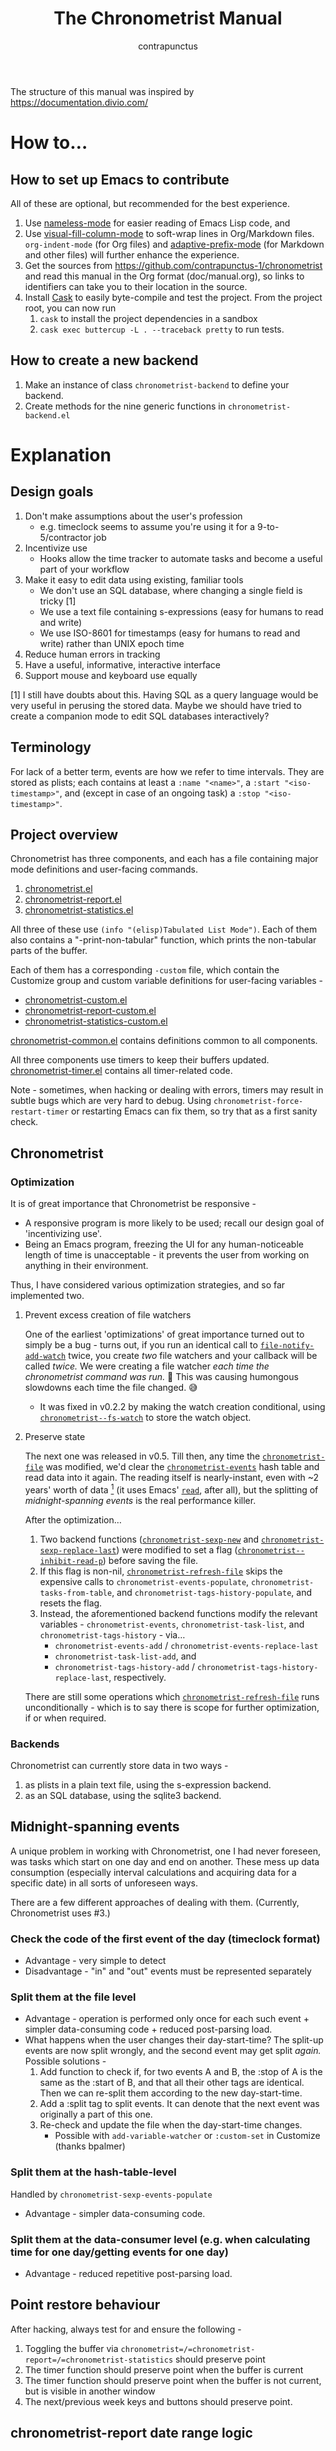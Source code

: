 #+TITLE: The Chronometrist Manual
#+AUTHOR: contrapunctus

The structure of this manual was inspired by https://documentation.divio.com/
* How to...
:PROPERTIES:
:DESCRIPTION: Step-by-step guides to achieve specific tasks
:END:
** How to set up Emacs to contribute
All of these are optional, but recommended for the best experience.
1. Use [[https://github.com/Malabarba/Nameless][nameless-mode]] for easier reading of Emacs Lisp code, and
2. Use [[https://github.com/joostkremers/visual-fill-column][visual-fill-column-mode]] to soft-wrap lines in Org/Markdown files.
   =org-indent-mode= (for Org files) and [[https://elpa.gnu.org/packages/adaptive-wrap.html][adaptive-prefix-mode]] (for Markdown and other files) will further enhance the experience.
3. Get the sources from https://github.com/contrapunctus-1/chronometrist and read this manual in the Org format (doc/manual.org), so links to identifiers can take you to their location in the source.
4. Install [[https://github.com/cask/cask][Cask]] to easily byte-compile and test the project.
   From the project root, you can now run
   1. =cask= to install the project dependencies in a sandbox
   2. =cask exec buttercup -L . --traceback pretty= to run tests.
** How to create a new backend
1. Make an instance of class =chronometrist-backend= to define your backend.
2. Create methods for the nine generic functions in =chronometrist-backend.el=
* Explanation
:PROPERTIES:
:DESCRIPTION: The design, the implementation, and a little history
:END:
** Design goals
:PROPERTIES:
:DESCRIPTION: Some vague objectives which guided the project
:END:
    1. Don't make assumptions about the user's profession
       - e.g. timeclock seems to assume you're using it for a 9-to-5/contractor job
    2. Incentivize use
       * Hooks allow the time tracker to automate tasks and become a useful part of your workflow
    3. Make it easy to edit data using existing, familiar tools
       * We don't use an SQL database, where changing a single field is tricky [1]
       * We use a text file containing s-expressions (easy for humans to read and write)
       * We use ISO-8601 for timestamps (easy for humans to read and write) rather than UNIX epoch time
    4. Reduce human errors in tracking
    5. Have a useful, informative, interactive interface
    6. Support mouse and keyboard use equally

    [1] I still have doubts about this. Having SQL as a query language would be very useful in perusing the stored data. Maybe we should have tried to create a companion mode to edit SQL databases interactively?

** Terminology
:PROPERTIES:
:DESCRIPTION: Explanation of some terms used later
:END:
For lack of a better term, events are how we refer to time intervals. They are stored as plists; each contains at least a =:name "<name>"=, a =:start "<iso-timestamp>"=, and (except in case of an ongoing task) a =:stop "<iso-timestamp>"=.
** Project overview
:PROPERTIES:
:DESCRIPTION: A broad overview of the code
:END:
Chronometrist has three components, and each has a file containing major mode definitions and user-facing commands.
1. [[file:../elisp/chronometrist.el][chronometrist.el]]
2. [[file:../elisp/chronometrist-report.el][chronometrist-report.el]]
3. [[file:../elisp/chronometrist-statistics.el][chronometrist-statistics.el]]

All three of these use =(info "(elisp)Tabulated List Mode")=. Each of them also contains a "-print-non-tabular" function, which prints the non-tabular parts of the buffer.

Each of them has a corresponding =-custom= file, which contain the Customize group and custom variable definitions for user-facing variables -
- [[file:../elisp/chronometrist-custom.el][chronometrist-custom.el]]
- [[file:../elisp/chronometrist-report-custom.el][chronometrist-report-custom.el]]
- [[file:../elisp/chronometrist-statistics-custom.el][chronometrist-statistics-custom.el]]

[[file:../elisp/chronometrist-common.el][chronometrist-common.el]] contains definitions common to all components.

All three components use timers to keep their buffers updated. [[file:../elisp/chronometrist-timer.el][chronometrist-timer.el]] contains all timer-related code.

Note - sometimes, when hacking or dealing with errors, timers may result in subtle bugs which are very hard to debug. Using =chronometrist-force-restart-timer= or restarting Emacs can fix them, so try that as a first sanity check.

** Chronometrist
:PROPERTIES:
:DESCRIPTION: The primary command and its associated buffer.
:END:

*** Optimization
It is of great importance that Chronometrist be responsive -
+ A responsive program is more likely to be used; recall our design goal of 'incentivizing use'.
+ Being an Emacs program, freezing the UI for any human-noticeable length of time is unacceptable - it prevents the user from working on anything in their environment.
Thus, I have considered various optimization strategies, and so far implemented two.

**** Prevent excess creation of file watchers
One of the earliest 'optimizations' of great importance turned out to simply be a bug - turns out, if you run an identical call to [[elisp:(describe-function 'file-notify-add-watch)][=file-notify-add-watch=]] twice, you create /two/ file watchers and your callback will be called /twice./ We were creating a file watcher /each time the chronometrist command was run./ 🤦 This was causing humongous slowdowns each time the file changed. 😅
+ It was fixed in v0.2.2 by making the watch creation conditional, using [[file:../elisp/chronometrist-common.el::defvar chronometrist--fs-watch ][=chronometrist--fs-watch=]] to store the watch object.

**** Preserve state
The next one was released in v0.5. Till then, any time the [[file:../elisp/chronometrist-custom.el::defcustom chronometrist-file (][=chronometrist-file=]] was modified, we'd clear the [[file:../elisp/chronometrist-events.el::defvar chronometrist-events (][=chronometrist-events=]] hash table and read data into it again. The reading itself is nearly-instant, even with ~2 years' worth of data [fn:1] (it uses Emacs' [[elisp:(describe-function 'read)][=read=]], after all), but the splitting of [[* Midnight-spanning events][midnight-spanning events]] is the real performance killer.

After the optimization...
1. Two backend functions ([[file:../elisp/chronometrist-sexp.el::cl-defun chronometrist-sexp-new (][=chronometrist-sexp-new=]] and [[file:../elisp/chronometrist-sexp.el::defun chronometrist-sexp-replace-last (][=chronometrist-sexp-replace-last=]]) were modified to set a flag ([[file:../elisp/chronometrist.el::defvar chronometrist--inhibit-read-p ][=chronometrist--inhibit-read-p=]]) before saving the file.
2. If this flag is non-nil, [[file:../elisp/chronometrist.el::defun chronometrist-refresh-file (][=chronometrist-refresh-file=]] skips the expensive calls to =chronometrist-events-populate=, =chronometrist-tasks-from-table=, and =chronometrist-tags-history-populate=, and resets the flag.
3. Instead, the aforementioned backend functions modify the relevant variables - =chronometrist-events=, =chronometrist-task-list=, and =chronometrist-tags-history= - via...
   * =chronometrist-events-add= / =chronometrist-events-replace-last=
   * =chronometrist-task-list-add=, and
   * =chronometrist-tags-history-add= / =chronometrist-tags-history-replace-last=, respectively.

There are still some operations which [[file:../elisp/chronometrist.el::defun chronometrist-refresh-file (][=chronometrist-refresh-file=]] runs unconditionally - which is to say there is scope for further optimization, if or when required.

[fn:1] As indicated by exploratory work in the =parsimonious-reading= branch, where I made a loop to only =read= and collect s-expressions from the file. It was near-instant...until I added event splitting to it.

*** Backends
Chronometrist can currently store data in two ways -
1. as plists in a plain text file, using the s-expression backend.
2. as an SQL database, using the sqlite3 backend.

** Midnight-spanning events
:PROPERTIES:
:DESCRIPTION: Events starting on one day and ending on another
:END:
A unique problem in working with Chronometrist, one I had never foreseen, was tasks which start on one day and end on another. These mess up data consumption (especially interval calculations and acquiring data for a specific date) in all sorts of unforeseen ways.

There are a few different approaches of dealing with them. (Currently, Chronometrist uses #3.)
*** Check the code of the first event of the day (timeclock format)
:PROPERTIES:
:DESCRIPTION: When the code of the first event in the day is "o", it's a midnight-spanning event.
:END:
  + Advantage - very simple to detect
  + Disadvantage - "in" and "out" events must be represented separately
*** Split them at the file level
     + Advantage - operation is performed only once for each such event + simpler data-consuming code + reduced post-parsing load.
     + What happens when the user changes their day-start-time? The split-up events are now split wrongly, and the second event may get split /again./
       Possible solutions -
       1. Add function to check if, for two events A and B, the :stop of A is the same as the :start of B, and that all their other tags are identical. Then we can re-split them according to the new day-start-time.
       2. Add a :split tag to split events. It can denote that the next event was originally a part of this one.
       3. Re-check and update the file when the day-start-time changes.
          - Possible with ~add-variable-watcher~ or ~:custom-set~ in Customize (thanks bpalmer)
*** Split them at the hash-table-level
     Handled by ~chronometrist-sexp-events-populate~
     + Advantage - simpler data-consuming code.
*** Split them at the data-consumer level (e.g. when calculating time for one day/getting events for one day)
     + Advantage - reduced repetitive post-parsing load.

** Point restore behaviour
:PROPERTIES:
:DESCRIPTION: The desired behaviour of point in Chronometrist
:END:
After hacking, always test for and ensure the following -
1. Toggling the buffer via =chronometrist=/=chronometrist-report=/=chronometrist-statistics= should preserve point
2. The timer function should preserve point when the buffer is current
3. The timer function should preserve point when the buffer is not current, but is visible in another window
4. The next/previous week keys and buttons should preserve point.

** chronometrist-report date range logic
:PROPERTIES:
:DESCRIPTION: Deriving dates in the current week
:END:
A quick description, starting from the first time [[file:../elisp/chronometrist-report.el::defun chronometrist-report (][=chronometrist-report=]] is run in an Emacs session -
1. We get the current date as a ts struct =(chronometrist-date)=.
2. The variable =chronometrist-report-week-start-day= stores the day we consider the week to start with. The default is "Sunday".

   We check if the date from #2 is on the week start day, else decrement it till we are, using =(chronometrist-report-previous-week-start)=.
3. We store the date from #3 in the global variable =chronometrist-report--ui-date=.
4. By counting up from =chronometrist-report--ui-date=, we get dates for the days in the next 7 days using =(chronometrist-report-date->dates-in-week)=. We store them in =chronometrist-report--ui-week-dates=.

   The dates in =chronometrist-report--ui-week-dates= are what is finally used to query the data displayed in the buffer.
5. To get data for the previous/next weeks, we decrement/increment the date in =chronometrist-report--ui-date= by 7 days and repeat the above process (via =(chronometrist-report-previous-week)=/=(chronometrist-report-next-week)=).

** Tags and Key-Values
:PROPERTIES:
:DESCRIPTION: How tags and key-values are implemented
:END:
[[file:../elisp/chronometrist-key-values.el][chronometrist-key-values.el]] deals with adding additional information to events, in the form of key-values and tags.

Key-values are stored as plist keywords and values. The user can add any keywords except =:name=, =:tags=, =:start=, and =:stop=. [fn:2] Values can be any readable Lisp values.

Similarly, tags are stored using a =:tags (<tag>*)= keyword-value pair. The tags themselves (the elements of the list) can be any readable Lisp value.

[fn:2] To remove this restriction, I had briefly considered making a keyword called =:user=, whose value would be another plist containing all user-defined keyword-values. But in practice, this hasn't been a big enough issue yet to justify the work.
*** User input
The entry points are [[file:../elisp/chronometrist-key-values.el::defun chronometrist-kv-add (][=chronometrist-kv-add=]] and [[file:../elisp/chronometrist-key-values.el::defun chronometrist-tags-add (][=chronometrist-tags-add=]]. The user adds these to the desired hooks, and they prompt the user for tags/key-values.

Both have corresponding functions to create a prompt -
+ [[file:../elisp/chronometrist-key-values.el::defun chronometrist-key-prompt (][=chronometrist-key-prompt=]],
+ [[file:../elisp/chronometrist-key-values.el::defun chronometrist-value-prompt (][=chronometrist-value-prompt=]], and
+ [[file:../elisp/chronometrist-key-values.el::defun chronometrist-tags-prompt (][=chronometrist-tags-prompt=]].

[[file:../elisp/chronometrist-key-values.el::defun chronometrist-kv-add (][=chronometrist-kv-add=]]'s way of reading key-values from the user is somewhat different from most Emacs prompts - it creates a new buffer, and uses the minibuffer to alternatingly ask for keys and values in a loop. Key-values are inserted into the buffer as the user enters/selects them. The user can break out of this loop with an empty input (the keys to accept an empty input differ between completion systems, so we try to let the user know about them using [[file:../elisp/chronometrist-key-values.el::defun chronometrist-kv-completion-quit-key (][=chronometrist-kv-completion-quit-key=]]). After exiting the loop, they can edit the key-values in the buffer, and use the commands [[file:../elisp/chronometrist-key-values.el::defun chronometrist-kv-accept (][=chronometrist-kv-accept=]] to accept the key-values (which uses [[file:../elisp/chronometrist-key-values.el::defun chronometrist-append-to-last (][=chronometrist-append-to-last=]] to add them to the last plist in =chronometrist-file=) or [[file:../elisp/chronometrist-key-values.el::defun chronometrist-kv-reject (][=chronometrist-kv-reject=]] to discard them.

*** History
All prompts suggest past user inputs. These are queried from three history hash tables -
+ [[file:../elisp/chronometrist-key-values.el::defvar chronometrist-key-history (][=chronometrist-key-history=]],
+ [[file:../elisp/chronometrist-key-values.el::defvar chronometrist-value-history (][=chronometrist-value-history=]], and
+ [[file:../elisp/chronometrist-key-values.el::defvar chronometrist-tags-history (][=chronometrist-tags-history=]].

Each of these has a corresponding function to clear it and fill it with values -
+ [[file:../elisp/chronometrist-key-values.el::defun chronometrist-key-history-populate (][=chronometrist-key-history-populate=]]
+ [[file:../elisp/chronometrist-key-values.el::defun chronometrist-value-history-populate (][=chronometrist-value-history-populate=]], and
+ [[file:../elisp/chronometrist-key-values.el::defun chronometrist-tags-history-populate (][=chronometrist-tags-history-populate=]].

* Reference
:PROPERTIES:
:DESCRIPTION: A list of definitions, with some type information
:END:
** Legend of currently-used time formats
*** ts
     ts.el struct
     * Used by nearly all internal functions
*** iso-timestamp
     "YYYY-MM-DDTHH:MM:SSZ"
     * Used in the s-expression file format
     * Read by chronometrist-sexp-events-populate
     * Used in the plists in the chronometrist-events hash table values
*** iso-date
     "YYYY-MM-DD"
     * Used as hash table keys in chronometrist-events - can't use ts structs for keys, you'd have to make a hash table predicate which uses ts=
*** seconds
     integer seconds as duration
     * Used for most durations
     * May be changed to floating point to allow larger durations. The minimum range of `most-positive-fixnum` is 536870911, which seems to be enough to represent durations of 17 years.
     * Used for update intervals (chronometrist-update-interval, chronometrist-change-update-interval)
*** minutes
     integer minutes as duration
     * Used for goals (chronometrist-goals-list, chronometrist-get-goal) - minutes seems like the ideal unit for users to enter
*** list-duration
     (hours minute seconds)
     * Only returned by chronometrist-seconds-to-hms, called by chronometrist-format-time

** chronometrist-common.el
1.  Variable - chronometrist-empty-time-string
2.  Variable - chronometrist-date-re
3.  Variable - chronometrist-time-re-ui
4.  Variable - chronometrist-task-list
5.  Function - chronometrist-task-list-add (task)
6.  Internal Variable - chronometrist--fs-watch
7.  Function - chronometrist-current-task ()
8.  Function - chronometrist-format-time  (seconds &optional (blank "   "))
    * seconds -> "h:m:s"
9.  Function - chronometrist-common-file-empty-p (file)
10. Function - chronometrist-common-clear-buffer (buffer)
11. Function - chronometrist-format-keybinds (command map &optional firstonly)
12. Function - chronometrist-events->ts-pairs (events)
    * (plist ...) -> ((ts . ts) ...)
13. Function - chronometrist-ts-pairs->durations (ts-pairs)
    * ((ts . ts) ...) -> seconds
14. Function - chronometrist-previous-week-start (ts)
    * ts -> ts

** chronometrist-custom.el
1. Custom variable - chronometrist-file
2. Custom variable - chronometrist-buffer-name
3. Custom variable - chronometrist-hide-cursor
4. Custom variable - chronometrist-update-interval
5. Custom variable - chronometrist-activity-indicator
6. Custom variable - chronometrist-day-start-time

** chronometrist-diary-view.el
1. Variable - chronometrist-diary-buffer-name
2. Internal Variable - chronometrist-diary--current-date
3. Function - chronometrist-intervals-on (date)
4. Function - chronometrist-diary-tasks-reasons-on (date)
5. Function - chronometrist-diary-refresh (&optional ignore-auto noconfirm date)
6. Major Mode - chronometrist-diary-view-mode
7. Command - chronometrist-diary-view (&optional date)

** chronometrist.el
1.  Internal Variable - chronometrist--task-history
2.  Internal Variable - chronometrist--point
3.  Internal Variable - chronometrist--inhibit-read-p
4.  Keymap - chronometrist-mode-map
5.  Command - chronometrist-open-log (&optional button)
6.  Function - chronometrist-common-create-file ()
7.  Function - chronometrist-task-active? (task)
    * String -> Boolean
8.  Function - chronometrist-use-goals? ()
9.  Function - chronometrist-activity-indicator ()
10. Function - chronometrist-entries ()
11. Function - chronometrist-task-at-point ()
12. Function - chronometrist-goto-last-task ()
13. Function - chronometrist-print-keybind (command &optional description firstonly)
14. Function - chronometrist-print-non-tabular ()
15. Function - chronometrist-goto-nth-task (n)
16. Function - chronometrist-refresh (&optional ignore-auto noconfirm)
17. Function - chronometrist-refresh-file (fs-event)
18. Command - chronometrist-query-stop ()
19. Command - chronometrist-in (task &optional _prefix)
20. Command - chronometrist-out (&optional _prefix)
21. Variable - chronometrist-before-in-functions
22. Variable - chronometrist-after-in-functions
23. Variable - chronometrist-before-out-functions
24. Variable - chronometrist-after-out-functions
25. Function - chronometrist-run-functions-and-clock-in (task)
26. Function - chronometrist-run-functions-and-clock-out (task)
27. Keymap - chronometrist-mode-map
28. Major Mode - chronometrist-mode
29. Function - chronometrist-toggle-task-button (button)
30. Function - chronometrist-add-new-task-button (button)
31. Command - chronometrist-toggle-task (&optional prefix inhibit-hooks)
32. Command - chronometrist-toggle-task-no-hooks (&optional prefix)
33. Command - chronometrist-add-new-task ()
34. Command - chronometrist (&optional arg)

** chronometrist-events.el
1.  Variable - chronometrist-events
    * keys - iso-date
2.  Function - chronometrist-day-start (timestamp)
    * iso-timestamp -> encode-time
3.  Function - chronometrist-file-clean ()
    * commented out, unused
4.  Function - chronometrist-events-maybe-split (event)
5.  Function - chronometrist-events-populate ()
6.  Function - chronometrist-tasks-from-table ()
7.  Function - chronometrist-events-add (plist)
8.  Function - chronometrist-events-replace-last (plist)
9.  Function - chronometrist-events-subset (start end)
    * ts ts -> hash-table

** chronometrist-migrate.el
1. Variable - chronometrist-migrate-table
2. Function - chronometrist-migrate-populate (in-file)
3. Function - chronometrist-migrate-timelog-file->sexp-file (&optional in-file out-file)
4. Function - chronometrist-migrate-check ()

** chronometrist-plist-pp.el
1. Variable - chronometrist-plist-pp-keyword-re
2. Variable - chronometrist-plist-pp-whitespace-re
3. Function - chronometrist-plist-pp-longest-keyword-length ()
4. Function - chronometrist-plist-pp-buffer-keyword-helper ()
5. Function - chronometrist-plist-pp-buffer ()
6. Function - chronometrist-plist-pp-to-string (object)
7. Function - chronometrist-plist-pp (object &optional stream)

** chronometrist-queries.el
1. Function - chronometrist-last ()
   * -> plist
2. Function - chronometrist-task-time-one-day (task &optional (ts (ts-now)))
   * String &optional ts -> seconds
3. Function - chronometrist-active-time-one-day (&optional ts)
   * &optional ts -> seconds
4. Function - chronometrist-statistics-count-active-days (task &optional (table chronometrist-events))
5. Function - chronometrist-task-events-in-day (task ts)

** chronometrist-report-custom.el
1. Custom variable - chronometrist-report-buffer-name
2. Custom variable - chronometrist-report-week-start-day
3. Custom variable - chronometrist-report-weekday-number-alist

** chronometrist-report.el
1.  Internal Variable - chronometrist-report--ui-date
2.  Internal Variable - chronometrist-report--ui-week-dates
3.  Internal Variable - chronometrist-report--point
4.  Function - chronometrist-report-date ()
5.  Function - chronometrist-report-date->dates-in-week (first-date-in-week)
    * ts-1 -> (ts-1 ... ts-7)
6.  Function - chronometrist-report-date->week-dates ()
7.  Function - chronometrist-report-entries ()
8.  Function - chronometrist-report-print-keybind (command &optional description firstonly)
9.  Function - chronometrist-report-print-non-tabular ()
10. Function - chronometrist-report-refresh (&optional _ignore-auto _noconfirm)
11. Function - chronometrist-report-refresh-file (_fs-event)
12. Keymap - chronometrist-report-mode-map
13. Major Mode - chronometrist-report-mode
14. Function - chronometrist-report (&optional keep-date)
15. Function - chronometrist-report-previous-week (arg)
16. Function - chronometrist-report-next-week (arg)

** chronometrist-key-values.el
1.  Internal Variable - chronometrist--tag-suggestions
2.  Internal Variable - chronometrist--value-suggestions
3.  Function - chronometrist-plist-remove (plist &rest keys)
4.  Function - chronometrist-maybe-string-to-symbol (list)
5.  Function - chronometrist-maybe-symbol-to-string (list)
6.  Function - chronometrist-append-to-last (tags plist)
7.  Variable - chronometrist-tags-history
8.  Function - chronometrist-tags-history-populate (events-table history-table)
9.  Function - chronometrist-tags-history-add (plist)
10. Function - chronometrist-tags-history-replace-last (plist)
11. Function - chronometrist-tags-history-combination-strings (task)
12. Function - chronometrist-tags-history-individual-strings (task)
13. Function - chronometrist-tags-prompt (task &optional initial-input)
14. Function - chronometrist-tags-add (&rest args)
15. Custom Variable - chronometrist-kv-buffer-name
16. Variable - chronometrist-key-history
17. Variable - chronometrist-value-history
18. Function - chronometrist-ht-history-prep (table)
19. Function - chronometrist-key-history-populate (events-table history-table)
20. Function - chronometrist-value-history-populate (events-table history-table)
21. Keymap - chronometrist-kv-read-mode-map
22. Major Mode - chronometrist-kv-read-mode
23. Function - chronometrist-kv-completion-quit-key ()
24. Function - chronometrist-string-has-whitespace-p (string)
25. Function - chronometrist-key-prompt (used-keys)
26. Function - chronometrist-value-prompt (key)
27. Function - chronometrist-value-insert (value)
28. Function - chronometrist-kv-add (&rest args)
29. Command - chronometrist-kv-accept ()
30. Command - chronometrist-kv-reject ()
31. Internal Variable - chronometrist--skip-detail-prompts
32. Function - chronometrist-skip-query-prompt (task)
33. Function - chronometrist-skip-query-reset (_task)

** chronometrist-statistics-custom.el
1. Custom variable - chronometrist-statistics-buffer-name

** chronometrist-statistics.el
1.  Internal Variable - chronometrist-statistics--ui-state
2.  Internal Variable - chronometrist-statistics--point
3.  Function - chronometrist-statistics-count-average-time-spent (task &optional (table chronometrist-events))
    * string &optional hash-table -> seconds
4.  Function - chronometrist-statistics-entries-internal (table)
5.  Function - chronometrist-statistics-entries ()
6.  Function - chronometrist-statistics-print-keybind (command &optional description firstonly)
7.  Function - chronometrist-statistics-print-non-tabular ()
8.  Function - chronometrist-statistics-refresh (&optional ignore-auto noconfirm)
9.  Keymap - chronometrist-statistics-mode-map
10. Major Mode - chronometrist-statistics-mode
11. Command - chronometrist-statistics (&optional preserve-state)
12. Command - chronometrist-statistics-previous-range (arg)
13. Command - chronometrist-statistics-next-range (arg)

** chronometrist-time.el
1. Function - chronometrist-iso-timestamp->ts (timestamp)
   * iso-timestamp -> ts
2. Function - chronometrist-iso-date->ts (date)
   * iso-date -> ts
3. Function - chronometrist-date (&optional (ts (ts-now)))
   * &optional ts -> ts (with time 00:00:00)
4. Function - chronometrist-format-time-iso8601 (&optional unix-time)
5. Function - chronometrist-midnight-spanning-p (start-time stop-time)
6. Function - chronometrist-seconds-to-hms (seconds)
   * seconds -> list-duration
7. Function - chronometrist-interval (event)
   * event -> duration

** chronometrist-timer.el
1. Internal Variable - chronometrist--timer-object
2. Function - chronometrist-timer ()
3. Command - chronometrist-stop-timer ()
4. Command - chronometrist-maybe-start-timer (&optional interactive-test)
5. Command - chronometrist-force-restart-timer ()
6. Command - chronometrist-change-update-interval (arg)

** chronometrist-goal
1.  Internal Variable - chronometrist-goal--timers-list
2.  Custom Variable - chronometrist-goal-list nil
3.  Function - chronometrist-goal-run-at-time (time repeat function &rest args)
4.  Function - chronometrist-goal-seconds->alert-string (seconds)
    * seconds -> string
5.  Function - chronometrist-goal-approach-alert (task goal spent)
    * string minutes minutes
6.  Function - chronometrist-goal-complete-alert (task goal spent)
    * string minutes minutes
7.  Function - chronometrist-goal-exceed-alert (task goal spent)
    * string minutes minutes
8.  Function - chronometrist-goal-no-goal-alert (task goal spent)
    * string minutes minutes
9.  Custom Variable - chronometrist-goal-alert-functions
    * each function is passed - string minutes minutes
10. Function - chronometrist-goal-get (task &optional (goal-list chronometrist-goal-list))
    * String &optional List -> minutes
11. Function - chronometrist-goal-run-alert-timers (task)
12. Function - chronometrist-goal-stop-alert-timers (&optional _task)
13. Function - chronometrist-goal-on-file-change ()

** chronometrist-sexp
1.  Custom variable - chronometrist-sexp-pretty-print-function
2.  Macro - chronometrist-sexp-in-file (file &rest body)
3.  Function - chronometrist-sexp-open-log ()
4.  Function - chronometrist-sexp-between (&optional (ts-beg (chronometrist-date)) (ts-end (ts-adjust 'day +1 (chronometrist-date))))
5.  Function - chronometrist-sexp-query-till (&optional (date (chronometrist-date)))
6.  Function - chronometrist-sexp-last ()
    * -> plist
7.  Function - chronometrist-sexp-current-task ()
8.  Function - chronometrist-sexp-events-populate ()
9.  Function - chronometrist-sexp-create-file ()
10. Function - chronometrist-sexp-new (plist &optional (buffer (find-file-noselect chronometrist-file)))
11. Function - chronometrist-sexp-delete-list (&optional arg)
12. Function - chronometrist-sexp-replace-last (plist)
13. Command - chronometrist-sexp-reindent-buffer ()

# Local Variables:
# org-link-file-path-type: relative
# eval: (progn (make-local-variable (quote after-save-hook)) (add-hook (quote after-save-hook) (lambda () (org-export-to-file 'texinfo "manual.info"))))
# End:
